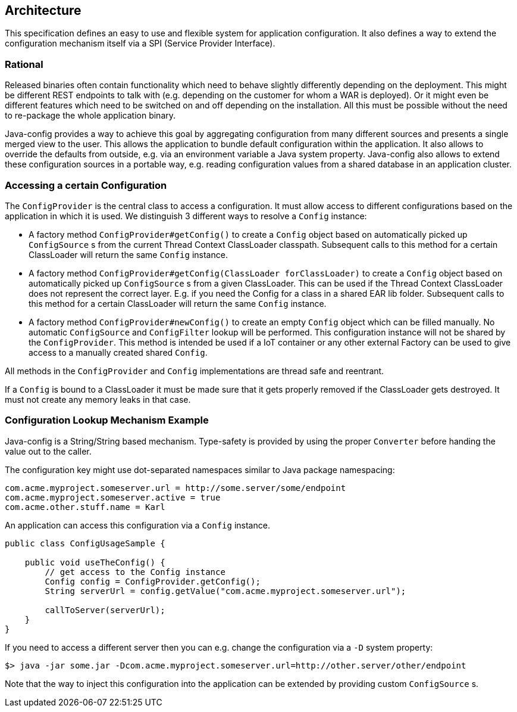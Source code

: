 //
// Licensed to the Apache Software Foundation (ASF) under one or more
// contributor license agreements.  See the NOTICE file distributed with
// this work for additional information regarding copyright ownership.
// The ASF licenses this file to You under the Apache License, Version 2.0
// (the "License"); you may not use this file except in compliance with
// the License.  You may obtain a copy of the License at
//
//   http://www.apache.org/licenses/LICENSE-2.0
//
// Unless required by applicable law or agreed to in writing, software
// distributed under the License is distributed on an "AS IS" BASIS,
// WITHOUT WARRANTIES OR CONDITIONS OF ANY KIND, either express or implied.
// See the License for the specific language governing permissions and
// limitations under the License.
//

[[architecture]]
== Architecture

This specification defines an easy to use and flexible system for application configuration.
It also defines a way to extend the configuration mechanism itself via a SPI (Service Provider Interface).

=== Rational

Released binaries often contain functionality which need to behave slightly differently depending on the deployment.
This might be different REST endpoints to talk with (e.g. depending on the customer for whom a WAR is deployed).
Or it might even be different features which need to be switched on and off depending on the installation.
All this must be possible without the need to re-package the whole application binary.

Java-config provides a way to achieve this goal by aggregating configuration from many different sources and presents a single merged view to the user.
This allows the application to bundle default configuration within the application.
It also allows to override the defaults from outside, e.g. via an environment variable a Java system property.
Java-config also allows to extend these configuration sources in a portable way, e.g. reading configuration values from a shared database in an application cluster.

=== Accessing a certain Configuration

The `ConfigProvider` is the central class to access a configuration.
It must allow access to different configurations based on the application in which it is used.
We distinguish 3 different ways to resolve a `Config` instance:

* A factory method `ConfigProvider#getConfig()` to create a `Config` object based on automatically picked up `ConfigSource` s from the current Thread Context ClassLoader classpath.
  Subsequent calls to this method for a certain ClassLoader will return the same `Config` instance.

* A factory method `ConfigProvider#getConfig(ClassLoader forClassLoader)` to create a `Config` object based on automatically picked up `ConfigSource` s from a given ClassLoader.
  This can be used if the Thread Context ClassLoader does not represent the correct layer.
  E.g. if you need the Config for a class in a shared EAR lib folder.
  Subsequent calls to this method for a certain ClassLoader will return the same `Config` instance.

* A factory method `ConfigProvider#newConfig()` to create an empty `Config` object which can be filled manually.
  No automatic `ConfigSource` and `ConfigFilter` lookup will be performed.
  This configuration instance will not be shared by the `ConfigProvider`.
  This method is intended be used if a IoT container or any other external Factory can be used to give access to a manually created shared `Config`.

All methods in the `ConfigProvider` and `Config` implementations are thread safe and reentrant.

If a `Config` is bound to a ClassLoader it must be made sure that it gets properly removed if the ClassLoader gets destroyed.
It must not create any memory leaks in that case.

=== Configuration Lookup Mechanism Example

Java-config is a String/String based mechanism.
Type-safety is provided by using the proper `Converter` before handing the value out to the caller.

The configuration key might use dot-separated namespaces similar to Java package namespacing:

[source, text]
----
com.acme.myproject.someserver.url = http://some.server/some/endpoint
com.acme.myproject.someserver.active = true
com.acme.other.stuff.name = Karl
----

An application can access this configuration via a `Config` instance.

[source, java]
----
public class ConfigUsageSample {

    public void useTheConfig() {
        // get access to the Config instance
        Config config = ConfigProvider.getConfig();
        String serverUrl = config.getValue("com.acme.myproject.someserver.url");

        callToServer(serverUrl);
    }
}
----

If you need to access a different server then you can e.g. change the configuration via a `-D` system property:

[source, text]
----
$> java -jar some.jar -Dcom.acme.myproject.someserver.url=http://other.server/other/endpoint
----

Note that the way to inject this configuration into the application can be extended by providing custom `ConfigSource` s.

